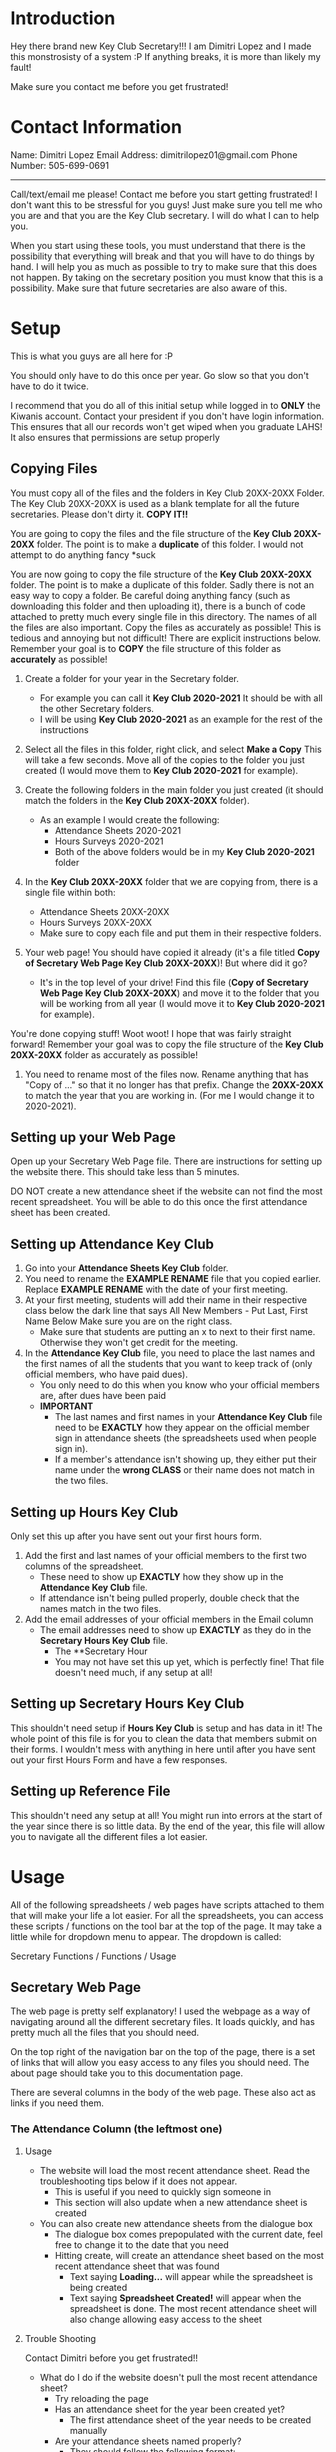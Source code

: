 * Introduction
Hey there brand new Key Club Secretary!!!
I am Dimitri Lopez and I made this monstrosisty of a system :P
If anything breaks, it is more than likely my fault!

Make sure you contact me before you get frustrated!

* Contact Information
Name: Dimitri Lopez
Email Address: dimitrilopez01@gmail.com
Phone Number: 505-699-0691
-----------------------

Call/text/email me please! Contact me before you start getting frustrated! I don't want this to be stressful for you guys! Just make sure you tell me who you are and that you are the Key Club secretary.
I will do what I can to help you.

When you start using these tools, you must understand that there is the possibility that everything will break and that you will have to do things by hand. I will help you as much as possible to try to make sure that this does not happen. By taking on the secretary position you must know that this is a possibility. Make sure that future secretaries are also aware of this.

* Setup
This is what you guys are all here for :P

You should only have to do this once per year. Go slow so that you don't have to do it twice.

I recommend that you do all of this initial setup while logged in to **ONLY** the Kiwanis account.
    Contact your president if you don't have login information.
     This ensures that all our records won't get wiped when you graduate LAHS! It also ensures that permissions are setup properly
    
** Copying Files
You must copy all of the files and the folders in Key Club 20XX-20XX Folder.
The Key Club 20XX-20XX is used as a blank template for all the future secretaries. Please don't dirty it. **COPY IT!!**

You are going to copy the files and the file structure of the **Key Club 20XX-20XX** folder. The point is to make a **duplicate** of this folder. I would not attempt to do anything fancy *suck

You are now going to copy the file structure of the **Key Club 20XX-20XX** folder. The point is to make a duplicate of this folder. Sadly there is not an easy way to copy a folder. Be careful doing anything fancy (such as downloading this folder and then uploading it), there is a bunch of code attached to pretty much every single file in this directory. The names of all the files are also important. Copy the files as accurately as possible! This is tedious and annoying but not difficult! There are explicit instructions below. Remember your goal is to **COPY** the file structure of this folder as **accurately** as possible!

1. Create a folder for your year in the Secretary folder.
   - For example you can call it **Key Club 2020-2021** It should be with all the other Secretary folders.
   - I will be using **Key Club 2020-2021** as an example for the rest of the instructions

2. Select all the files in this folder, right click, and select **Make a Copy** This will take a few seconds. Move all of the copies to the folder you just created (I would move them to **Key Club 2020-2021** for example).

3. Create the following folders in the main folder you just created (it should match the folders in the **Key Club 20XX-20XX** folder).
   - As an example I would create the following:
     + Attendance Sheets 2020-2021
     + Hours Surveys 2020-2021
     + Both of the above folders would be in my **Key Club 2020-2021** folder

4. In the **Key Club 20XX-20XX** folder that we are copying from, there is a single file within both:
   - Attendance Sheets 20XX-20XX
   - Hours Surveys 20XX-20XX
   - Make sure to copy each file and put them in their respective folders.
    
5. Your web page! You should have copied it already (it's a file titled **Copy of Secretary Web Page Key Club 20XX-20XX**)! But where did it go?
   - It's in the top level of your drive! Find this file (**Copy of Secretary Web Page Key Club 20XX-20XX**) and move it to the folder that you will be working from all year (I would move it to **Key Club 2020-2021** for example).

You're done copying stuff! Woot woot! I hope that was fairly straight forward! Remember your goal was to copy the file structure of the **Key Club 20XX-20XX** folder as accurately as possible!

6. You need to rename most of the files now. Rename anything that has "Copy of ..." so that it no longer has that prefix. Change the **20XX-20XX** to match the year that you are working in. (For me I would change it to 2020-2021).

** Setting up your Web Page

Open up your Secretary Web Page file. There are instructions for setting up the website there. This should take less than 5 minutes.

DO NOT create a new attendance sheet if the website can not find the most recent spreadsheet. You will be able to do this once the first attendance sheet has been created.

** Setting up **Attendance Key Club**

1. Go into your **Attendance Sheets Key Club** folder.
2. You need to rename the **EXAMPLE RENAME** file that you copied earlier. Replace **EXAMPLE RENAME** with the date of your first meeting.
3. At your first meeting, students will add their name in their respective class below the dark line that says
   All New Members - Put Last, First Name Below   Make sure you are on the right class.
   + Make sure that students are putting an x to next to their first name. Otherwise they won't get credit for the meeting.
4. In the **Attendance Key Club** file, you need to place the last names and the first names of all the students that you want to keep track of (only official members, who have paid dues).
   - You only need to do this when you know who your official members are, after dues have been paid
   - **IMPORTANT**
     + The last names and first names in your **Attendance Key Club** file need to be **EXACTLY** how they appear on the official member sign in attendance sheets (the spreadsheets used when people sign in).
     + If a member's attendance isn't showing up, they either put their name under the **wrong CLASS** or their name does not match in the two files.

** Setting up **Hours Key Club**
Only set this up after you have sent out your first hours form.

1. Add the first and last names of your official members to the first two columns of the spreadsheet.
   - These need to show up **EXACTLY** how they show up in the **Attendance Key Club** file.
   - If attendance isn't being pulled properly, double check that the names match in the two files.
2. Add the email addresses of your official members in the Email column
   - The email addresses need to show up **EXACTLY** as they do in the **Secretary Hours Key Club** file.
     - The **Secretary Hour
     - You may not have set this up yet, which is perfectly fine! That file doesn't need much, if any setup at all!

** Setting up **Secretary Hours Key Club**

This shouldn't need setup if **Hours Key Club** is setup and has data in it!
The whole point of this file is for you to clean the data that members submit on their forms. I wouldn't mess with anything in here until after you have sent out your first Hours Form and have a few responses.
** Setting up **Reference File**

This shouldn't need any setup at all! You might run into errors at the start of the year since there is so little data. By the end of the year, this file will allow you to navigate all the different files a lot easier.
* Usage
All of the following spreadsheets / web pages have scripts attached to them that will make your life a lot easier. For all the spreadsheets, you can access these scripts / functions on the tool bar at the top of the page. It may take a little while for dropdown menu to appear. The dropdown is called:

Secretary Functions / Functions / Usage


** Secretary Web Page
The web page is pretty self explanatory! I used the webpage as a way of navigating around all the different secretary files. It loads quickly, and has pretty much all the files that you should need.

On the top right of the navigation bar on the top of the page, there is a set of links that will allow you easy access to any files you should need. The about page should take you to this documentation page.

There are several columns in the body of the web page. These also act as links if you need them.

*** The Attendance Column (the leftmost one)
**** Usage
- The website will load the most recent attendance sheet. Read the troubleshooting tips below if it does not appear.
  + This is useful if you need to quickly sign someone in
  + This section will also update when a new attendance sheet is created
- You can also create new attendance sheets from the dialogue box
  + The dialogue box comes prepopulated with the current date, feel free to change it to the date that you need
  + Hitting create, will create an attendance sheet based on the most recent attendance sheet that was found
    - Text saying **Loading...** will appear while the spreadsheet is being created
    - Text saying **Spreadsheet Created!** will appear when the spreadsheet is done. The most recent attendance sheet will also change allowing easy access to the sheet
**** Trouble Shooting
Contact Dimitri before you get frustrated!!

+ What do I do if the website doesn't pull the most recent attendance sheet?
  - Try reloading the page
  - Has an attendance sheet for the year been created yet?
    + The first attendance sheet of the year needs to be created manually
  - Are your attendance sheets named properly?
    + They should follow the following format:
    + Look at how they are formatted in previous years if you are still running into trouble.
  - Do you have a stable internet connection?
  - Contact Dimitri
+ What do I do if the website can't create an attendance sheet?
  - Is the website finding a most recent attendance sheet?
    + See above troubleshooting
+ The website is creating an attendance sheet for the wrong date!
  - Contact Dimitri.
**** TODO Grab attendance name format
** General Updating Procedures
** Attendance Key Club 20XX-20XX
** Hours Key Club 20XX-20XX
** Secreatry Hours Key Club 20XX-20XX
** Reference File
